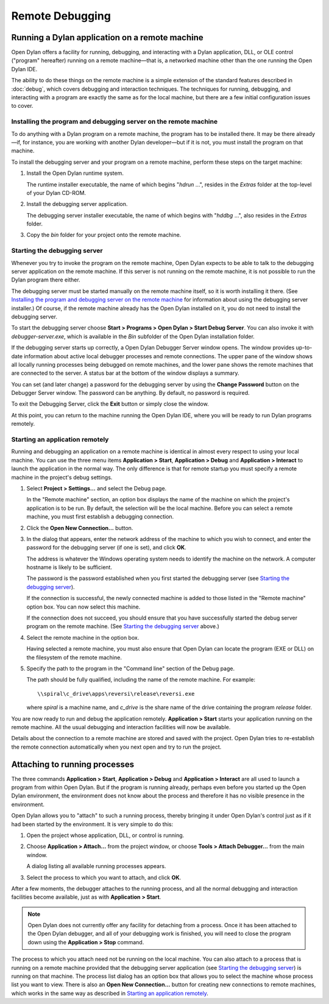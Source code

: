****************
Remote Debugging
****************

Running a Dylan application on a remote machine
===============================================

Open Dylan offers a facility for running, debugging, and interacting
with a Dylan application, DLL, or OLE control ("program" hereafter)
running on a remote machine—that is, a networked machine other than
the one running the Open Dylan IDE.

The ability to do these things on the remote machine is a simple
extension of the standard features described in :doc:`debug`,
which covers debugging and interaction techniques. The techniques for
running, debugging, and interacting with a program are exactly the same
as for the local machine, but there are a few initial configuration
issues to cover.

Installing the program and debugging server on the remote machine
-----------------------------------------------------------------

To do anything with a Dylan program on a remote machine, the program has
to be installed there. It may be there already—if, for instance, you are
working with another Dylan developer—but if it is not, you must install
the program on that machine.

To install the debugging server and your program on a remote machine,
perform these steps on the target machine:

#. Install the Open Dylan runtime system.

   The runtime installer executable, the name of which begins "*hdrun* …",
   resides in the *Extras* folder at the top-level of your Dylan CD-ROM.

#. Install the debugging server application.

   The debugging server installer executable, the name of which begins with
   "*hddbg* …", also resides in the *Extras* folder.

#. Copy the *bin* folder for your project onto the remote machine.

Starting the debugging server
-----------------------------

Whenever you try to invoke the program on the remote machine, Open
Dylan expects to be able to talk to the debugging server application on
the remote machine. If this server is not running on the remote machine,
it is not possible to run the Dylan program there either.

The debugging server must be started manually on the remote machine
itself, so it is worth installing it there. (See `Installing the program
and debugging server on the remote machine`_ for information about using
the debugging server installer.) Of course, if the remote machine already
has the Open Dylan installed on it, you do not need to install the debugging
server.

To start the debugging server choose **Start > Programs > Open Dylan >
Start Debug Server**. You can also invoke it with
*debugger-server.exe*, which is available in the *Bin* subfolder of the
Open Dylan installation folder.

If the debugging server starts up correctly, a Open Dylan Debugger
Server window opens. The window provides up-to-date information about
active local debugger processes and remote connections. The upper pane
of the window shows all locally running processes being debugged on
remote machines, and the lower pane shows the remote machines that are
connected to the server. A status bar at the bottom of the window
displays a summary.

You can set (and later change) a password for the debugging server by
using the **Change Password** button on the Debugger Server window. The
password can be anything. By default, no password is required.

To exit the Debugging Server, click the **Exit** button or simply close
the window.

At this point, you can return to the machine running the Open Dylan
IDE, where you will be ready to run Dylan programs remotely.

Starting an application remotely
--------------------------------

Running and debugging an application on a remote machine is identical in
almost every respect to using your local machine. You can use the three
menu items **Application > Start**, **Application > Debug** and
**Application > Interact** to launch the application in the normal way.
The only difference is that for remote startup you must specify a remote
machine in the project's debug settings.

#. Select **Project > Settings…** and select the Debug page.

   In the "Remote machine" section, an option box displays the name of the
   machine on which the project's application is to be run. By default, the
   selection will be the local machine. Before you can select a remote
   machine, you must first establish a debugging connection.

#. Click the **Open New Connection…** button.

#. In the dialog that appears, enter the network address of the machine to
   which you wish to connect, and enter the password for the debugging
   server (if one is set), and click **OK**.

   The address is whatever the Windows operating system needs to identify
   the machine on the network. A computer hostname is likely to be
   sufficient.

   The password is the password established when you first started the
   debugging server (see `Starting the debugging server`_).

   If the connection is successful, the newly connected machine is added to
   those listed in the "Remote machine" option box. You can now select this
   machine.

   If the connection does not succeed, you should ensure that you have
   successfully started the debug server program on the remote machine.
   (See `Starting the debugging server`_ above.)

#. Select the remote machine in the option box.

   Having selected a remote machine, you must also ensure that Open
   Dylan can locate the program (EXE or DLL) on the filesystem of the
   remote machine.

#. Specify the path to the program in the "Command line" section of the
   Debug page.

   The path should be fully qualified, including the name of the remote
   machine. For example::

       \\spiral\c_drive\apps\reversi\release\reversi.exe

   where *spiral* is a machine name, and *c\_drive* is the share name of
   the drive containing the program *release* folder.

You are now ready to run and debug the application remotely.
**Application > Start** starts your application running on the remote
machine. All the usual debugging and interaction facilities will now be
available.

Details about the connection to a remote machine are stored and saved
with the project. Open Dylan tries to re-establish the remote
connection automatically when you next open and try to run the project.

.. index:: Attach Debugger... menu command on main window

Attaching to running processes
==============================

The three commands **Application > Start**, **Application > Debug** and
**Application > Interact** are all used to launch a program from within
Open Dylan. But if the program is running already, perhaps even
before you started up the Open Dylan environment, the environment
does not know about the process and therefore it has no visible presence
in the environment.

Open Dylan allows you to "attach" to such a running process, thereby
bringing it under Open Dylan's control just as if it had been started
by the environment. It is very simple to do this:

#. Open the project whose application, DLL, or control is running.

#. Choose **Application > Attach…** from the project window, or choose
   **Tools > Attach Debugger…** from the main window.

   A dialog listing all available running processes appears.

#. Select the process to which you want to attach, and click **OK**.

After a few moments, the debugger attaches to the running process, and
all the normal debugging and interaction facilities become available,
just as with **Application > Start**.

.. note:: Open Dylan does not currently offer any facility for
   detaching from a process. Once it has been attached to the Open
   Dylan debugger, and all of your debugging work is finished, you will
   need to close the program down using the **Application > Stop** command.

The process to which you attach need not be running on the local
machine. You can also attach to a process that is running on a remote
machine provided that the debugging server application (see
`Starting the debugging server`_) is running on that machine. The process
list dialog has an option box that allows you to select the machine whose
process list you want to view. There is also an **Open New Connection…**
button for creating new connections to remote machines, which works in
the same way as described in `Starting an application remotely`_.


